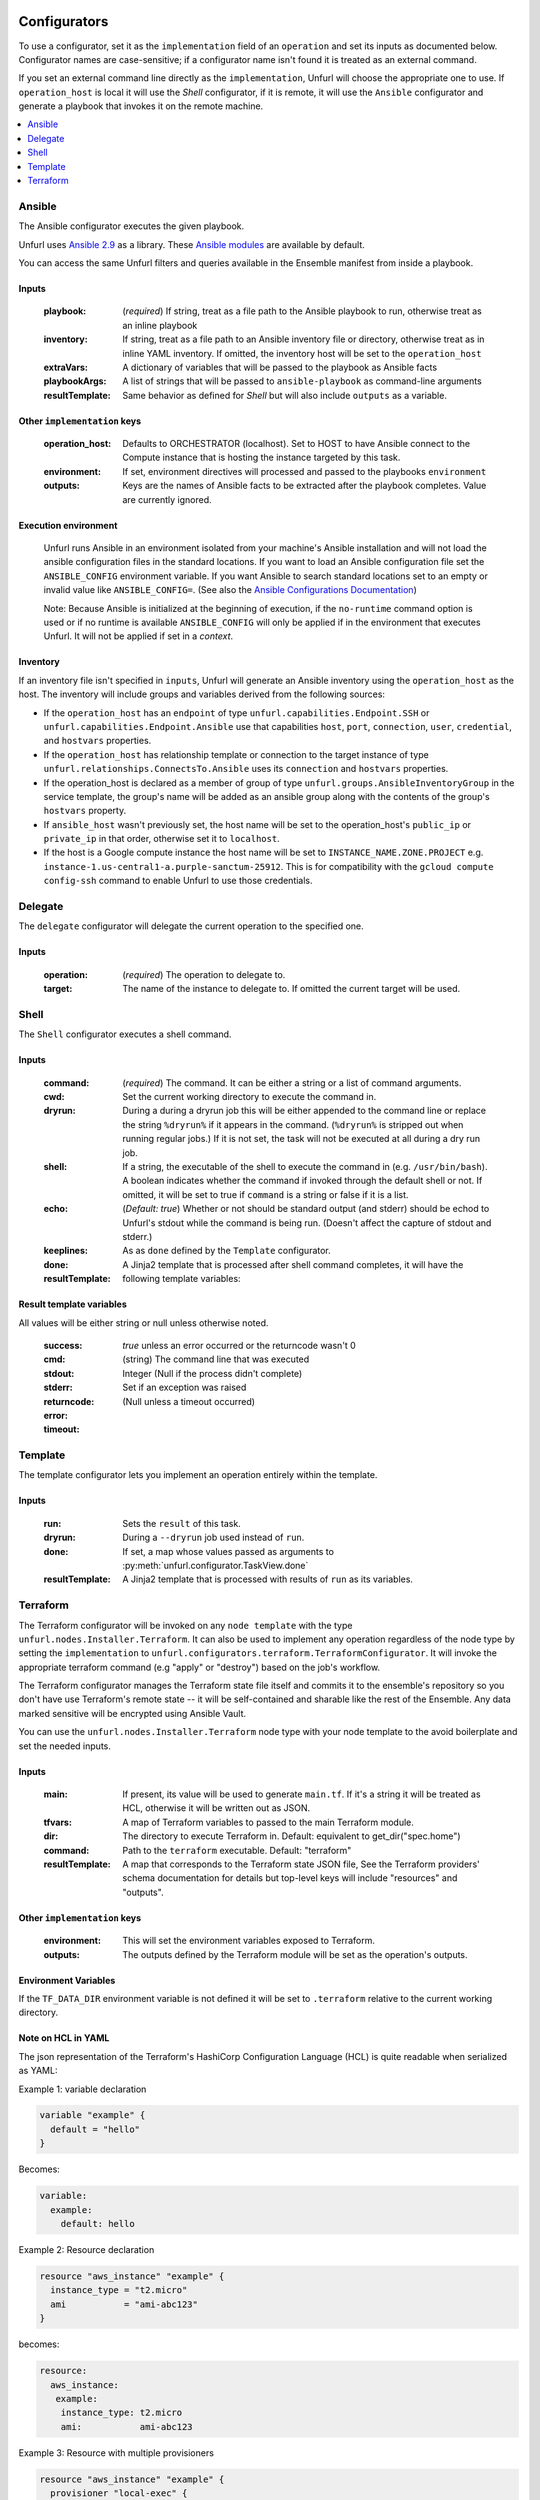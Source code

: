 ===============
Configurators
===============

To use a configurator, set it as the ``implementation`` field of an ``operation``
and set its inputs as documented below. Configurator names are case-sensitive;
if a configurator name isn't found it is treated as an external command.

If you set an external command line directly as the ``implementation``, Unfurl will choose the appropriate one to use.
If ``operation_host`` is local it will use the `Shell` configurator, if it is remote,
it will use the ``Ansible`` configurator and generate a playbook that invokes it on the remote machine.

.. contents::
   :local:
   :depth: 1

.. _ansible:

Ansible
========

The Ansible configurator executes the given playbook.

Unfurl uses `Ansible 2.9 <https://docs.ansible.com/ansible/2.9/index.html>`_  as a library.
These `Ansible modules <https://docs.ansible.com/ansible/2.9/modules/modules_by_category.html>`_ are available by default.

You can access the same Unfurl filters and queries available in the Ensemble manifest from inside a playbook.

Inputs
------

  :playbook: (*required*) If string, treat as a file path to the Ansible playbook to run, otherwise treat as an inline playbook
  :inventory: If string, treat as a file path to an Ansible inventory file or directory, otherwise treat as in inline YAML inventory.
              If omitted, the inventory host will be set to the ``operation_host``
  :extraVars: A dictionary of variables that will be passed to the playbook as Ansible facts
  :playbookArgs: A list of strings that will be passed to ``ansible-playbook`` as command-line arguments
  :resultTemplate: Same behavior as defined for `Shell` but will also include ``outputs`` as a variable.

Other ``implementation`` keys
-----------------------------

  :operation_host: Defaults to ORCHESTRATOR (localhost). Set to HOST to have Ansible connect to the Compute instance that is hosting the instance targeted by this task.
  :environment: If set, environment directives will processed and passed to the playbooks ``environment``
  :outputs: Keys are the names of Ansible facts to be extracted after the playbook completes. Value are currently ignored.

Execution environment
---------------------

  Unfurl runs Ansible in an environment isolated from your machine's Ansible installation
  and will not load the ansible configuration files in the standard locations.
  If you want to load an Ansible configuration file set the ``ANSIBLE_CONFIG`` environment variable.
  If you want Ansible to search standard locations set to an empty or invalid value like ``ANSIBLE_CONFIG=``.
  (See also the `Ansible Configurations Documentation`_)

  Note: Because Ansible is initialized at the beginning of execution,
  if the ``no-runtime`` command option is used or if no runtime is available
  ``ANSIBLE_CONFIG`` will only be applied if in the environment that executes Unfurl.
  It will not be applied if set in a `context`.

  .. _Ansible Configurations Documentation: https://docs.ansible.com/ansible/latest/reference_appendices/config.html#the-configuration-file.

Inventory
---------

If an inventory file isn't specified in ``inputs``, Unfurl will generate an Ansible inventory using the ``operation_host``
as the host. The inventory will include groups and variables derived from the following sources:

* If the ``operation_host`` has an ``endpoint`` of  type ``unfurl.capabilities.Endpoint.SSH`` or ``unfurl.capabilities.Endpoint.Ansible``
  use that capabilities ``host``, ``port``, ``connection``, ``user``, ``credential``, and ``hostvars`` properties.
* If the ``operation_host`` has relationship template or connection to the target instance of
  type ``unfurl.relationships.ConnectsTo.Ansible`` uses its ``connection`` and ``hostvars`` properties.
* If the operation_host is declared as a member of group of type ``unfurl.groups.AnsibleInventoryGroup`` in the service template,
  the group's name will be added as an ansible group along with the contents of the group's ``hostvars`` property.
* If ``ansible_host`` wasn't previously set, the host name will be set to the operation_host's ``public_ip`` or ``private_ip`` in that order, otherwise set it to ``localhost``.
* If the host is a Google compute instance the host name will be set to ``INSTANCE_NAME.ZONE.PROJECT`` e.g. ``instance-1.us-central1-a.purple-sanctum-25912``. This is for compatibility with the ``gcloud compute config-ssh`` command to enable Unfurl to use those credentials.

Delegate
========

The ``delegate`` configurator will delegate the current operation to the specified one.

Inputs
------

  :operation:  (*required*) The operation to delegate to.
  :target: The name of the instance to delegate to. If omitted the current target will be used.

.. _shell:

Shell
=====

The ``Shell`` configurator executes a shell command.

Inputs
------

  :command: (*required*) The command. It can be either a string or a list of command arguments.
  :cwd:  Set the current working directory to execute the command in.
  :dryrun: During a during a dryrun job this will be either appended to the command line
           or replace the string ``%dryrun%`` if it appears in the command. (``%dryrun%`` is stripped out when running regular jobs.)
           If it is not set, the task will not be executed at all during a dry run job.
  :shell: If a string, the executable of the shell to execute the command in (e.g. ``/usr/bin/bash``).
          A boolean indicates whether the command if invoked through the default shell or not.
          If omitted, it will be set to true if ``command`` is a string or false if it is a list.
  :echo: (*Default: true*) Whether or not should be standard output (and stderr)
         should be echod to Unfurl's stdout while the command is being run.
         (Doesn't affect the capture of stdout and stderr.)
  :keeplines:
  :done: As as ``done`` defined by the ``Template`` configurator.
  :resultTemplate: A Jinja2 template that is processed after shell command completes, it will have the following template variables:

Result template variables
-------------------------
All values will be either string or null unless otherwise noted.

  :success: *true* unless an error occurred or the returncode wasn't 0
  :cmd: (string) The command line that was executed
  :stdout:
  :stderr:
  :returncode: Integer (Null if the process didn't complete)
  :error: Set if an exception was raised
  :timeout: (Null unless a timeout occurred)

Template
=========

The template configurator lets you implement an operation entirely within the template.

Inputs
------

  :run:  Sets the ``result`` of this task.
  :dryrun: During a ``--dryrun`` job used instead of ``run``.
  :done:  If set, a map whose values passed as arguments to :py:meth:`unfurl.configurator.TaskView.done`
  :resultTemplate: A Jinja2 template that is processed with results of ``run`` as its variables.

.. _terraform:

Terraform
==========

The Terraform configurator will be invoked on any ``node template`` with the type ``unfurl.nodes.Installer.Terraform``.
It can also be used to implement any operation regardless of the node type by setting the ``implementation`` to ``unfurl.configurators.terraform.TerraformConfigurator``.
It will invoke the appropriate terraform command (e.g "apply" or "destroy") based on the job's workflow.

The Terraform configurator manages the Terraform state file itself
and commits it to the ensemble's repository so you don't have use Terraform's remote state -- it will be self-contained and sharable like the rest of the Ensemble.
Any data marked sensitive will be encrypted using Ansible Vault.

You can use the ``unfurl.nodes.Installer.Terraform`` node type with your node template to the avoid boilerplate and set the needed inputs.

Inputs
------

  :main: If present, its value will be used to generate ``main.tf``.
         If it's a string it will be treated as HCL, otherwise it will be written out as JSON.
  :tfvars: A map of Terraform variables to passed to the main Terraform module.
  :dir:  The directory to execute Terraform in. Default: equivalent to get_dir("spec.home")
  :command: Path to the ``terraform`` executable. Default: "terraform"
  :resultTemplate: A map that corresponds to the Terraform state JSON file,
    See the Terraform providers' schema documentation for details but top-level keys will include "resources" and "outputs".

Other ``implementation`` keys
-----------------------------

  :environment: This will set the environment variables exposed to Terraform.
  :outputs: The outputs defined by the Terraform module will be set as the operation's outputs.

Environment Variables
---------------------

If the ``TF_DATA_DIR`` environment variable is not defined it will be set to ``.terraform`` relative to the current working directory.

Note on HCL in YAML
-------------------

The json representation of the Terraform's HashiCorp Configuration Language (HCL) is quite readable when serialized as YAML:

Example 1: variable declaration

.. code-block::

  variable "example" {
    default = "hello"
  }

Becomes:

.. code-block:: YAML

  variable:
    example:
      default: hello

Example 2: Resource declaration

.. code-block::

  resource "aws_instance" "example" {
    instance_type = "t2.micro"
    ami           = "ami-abc123"
  }

becomes:

.. code-block:: YAML

  resource:
    aws_instance:
     example:
      instance_type: t2.micro
      ami:           ami-abc123

Example 3: Resource with multiple provisioners

.. code-block::

  resource "aws_instance" "example" {
    provisioner "local-exec" {
      command = "echo 'Hello World' >example.txt"
    }
    provisioner "file" {
      source      = "example.txt"
      destination = "/tmp/example.txt"
    }
    provisioner "remote-exec" {
      inline = [
        "sudo install-something -f /tmp/example.txt",
      ]
    }
  }

Multiple provisioners become a list:

.. code-block:: YAML

  resource:
    aws_instance:
      example:
        provisioner:
          - local-exec
              command: "echo 'Hello World' >example.txt"
          - file:
              source: example.txt
              destination: /tmp/example.txt
          - remote-exec:
              inline: ["sudo install-something -f /tmp/example.txt"]

==================
Installers
==================

Installation types already have operations defined.
You just need to import the service template containing the TOSCA type definitions and
declare node templates with the needed properties and operation inputs.

.. contents::
   :local:
   :depth: 1

.. _docker:

Docker
======

Required TOSCA import: ``configurators/docker-template.yaml`` (in the ``unfurl`` repository)

unfurl.nodes.Container.Application.Docker
-----------------------------------------

TOSCA node type that represents a Docker container.

artifacts
~~~~~~~~~

  :image: (*required*) An artifact of type ``tosca.artifacts.Deployment.Image.Container.Docker``

By default, the configurator will assume the image is in `<https://registry.hub.docker.com>`_.
If the image is in a different registry you can declare it as a repository and have the ``image`` artifact reference that repository.

Inputs
-------

 :configuration:  A map that will included as parameters to Ansible's Docker container module
    They are enumerated `here <https://docs.ansible.com/ansible/latest/modules/docker_container_module.html#docker-container-module>`_

.. _helm:

Helm
====

Requires Helm 3, which will be installed automatically if the default ``.unfurl_home`` ensemble is deployed.

Required TOSCA import: ``configurators/helm-template.yaml`` (in the ``unfurl`` repository)

unfurl.nodes.HelmRelease
------------------------

TOSCA type that represents a Helm release.
Deploying or discovering a Helm release will add to the ensemble any Kubernetes resources managed by that release.

Requirements
~~~~~~~~~~~~

  :host: A node template of type ``unfurl.nodes.K8sNamespace``
  :repository: A node template of type ``unfurl.nodes.HelmRepository``

Properties
~~~~~~~~~~

  :release_name: (*required*) The name of the helm release
  :chart: The name of the chart (default: the instance name)
  :chart_values: A map of chart values

Inputs
~~~~~~
  All operations can be passed the following input parameters:

  :flags: A list of flags to pass to the ``helm`` command

unfurl.nodes.HelmRepository
---------------------------

TOSCA node type that represents a Helm repository.

Properties
~~~~~~~~~~

  :name: The name of the repository (default: the instance name)
  :url: (*required*) The URL of the repository


.. _kubernetes:

Kubernetes
==========

Use these types to manage Kubernetes resources.

unfurl.nodes.K8sCluster
-----------------------

TOSCA type that represents a Kubernetes cluster. Its attributes are set by introspecting the current Kubernetes connection (``unfurl.relationships.ConnectsTo.K8sCluster``).
There are no default implementations defined for creating or destroying a cluster.

Attributes
~~~~~~~~~~

 :apiServer: The url used to connect to the cluster's api server.

unfurl.nodes.K8sNamespace
-------------------------

Represents a Kubernetes namespace. Destroying a namespace deletes any resources in it.
Derived from ``unfurl.nodes.K8sRawResource``.

Requirements
~~~~~~~~~~~~

  :host: A node template of type ``unfurl.nodes.K8sCluster``

Properties
~~~~~~~~~~

  :name: The name of the namespace.


unfurl.nodes.K8sResource
------------------------

Requirements
~~~~~~~~~~~~

  :host: A node template of type ``unfurl.nodes.K8sNamespace``

Properties
~~~~~~~~~~

  :definition: (map or string) The YAML definition for the Kubernetes resource.

Attributes
~~~~~~~~~~

  :apiResource: (map) The YAML representation for the resource as retrieved from the Kubernetes cluster.
  :name: (string) The Kubernetes name of the resource.

unfurl.nodes.K8sSecretResource
------------------------------

Represents a Kubernetes secret. Derived from ``unfurl.nodes.K8sResource``.

Requirements
~~~~~~~~~~~~

  :host: A node template of type ``unfurl.nodes.K8sNamespace``

Properties
~~~~~~~~~~

  :data: (map) Name/value pairs that define the secret. Values will be marked as sensitive.

Attributes
~~~~~~~~~~

  :apiResource: (map) The YAML representation for the resource as retrieved from the Kubernetes cluster.  Data values will be marked as sensitive.
  :name: (string) The Kubernetes name of the resource.

unfurl.nodes.K8sRawResource
---------------------------

A Kubernetes resource that isn't part of a namespace.

Requirements
~~~~~~~~~~~~

  :host: A node template of type ``unfurl.nodes.K8sCluster``

Properties
~~~~~~~~~~

  :definition: (map or string) The YAML definition for the Kubernetes resource.

Attributes
~~~~~~~~~~

  :apiResource: (map) The YAML representation for the resource as retrieved from the Kubernetes cluster.
  :name: (string) The Kubernetes name of the resource.

.. _supervisor:

Supervisor
==========

`Supervisor <http://supervisord.org>`_ is a light-weight process manager that is useful when you want to run local development instances of server applications.

Required TOSCA import: ``configurators/supervisor-template.yaml`` (in the ``unfurl`` repository)

unfurl.nodes.Supervisor
-----------------------

TOSCA type that represents an instance of Supervisor process manager. Derived from ``tosca.nodes.SoftwareComponent``.

properties
~~~~~~~~~~

 :homeDir: (string) The location the Supervisor configuration directory (default: ``{get_dir: local}``)
 :confFile: (string) Name of the confiration file to create (default: ``supervisord.conf``)
 :conf: (string) The `supervisord configuration <http://supervisord.org/configuration.html>`_. A default one will be generated if omitted.

unfurl.nodes.ProcessController.Supervisor
-----------------------------------------

TOSCA type that represents a process ("program" in supervisord terminology) that is managed by a Supervisor instance. Derived from ``unfurl.nodes.ProcessController``.

requirements
~~~~~~~~~~~~

  :host: A node template of type ``unfurl.nodes.Supervisor``.

properties
~~~~~~~~~~

  :name: (string) The name of this program.
  :program: (map) A map of `settings <http://supervisord.org/configuration.html#program-x-section-values>`_ for this program.
